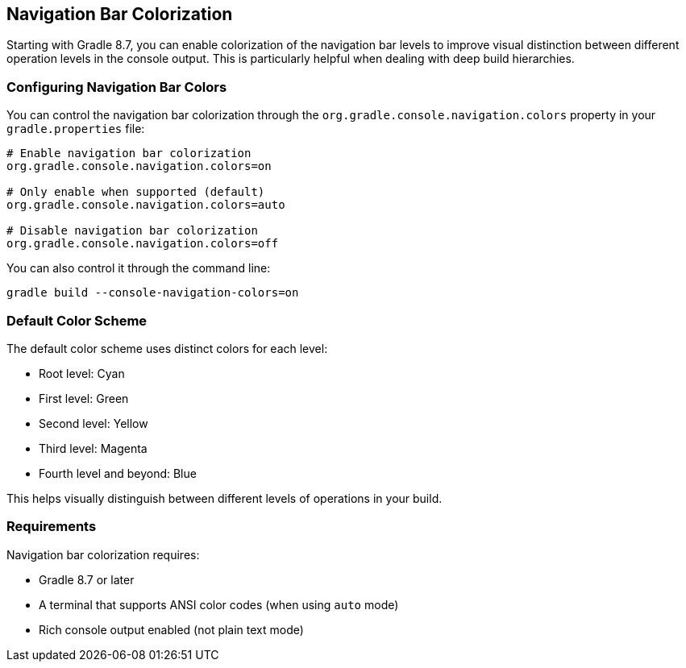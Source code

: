 == Navigation Bar Colorization

Starting with Gradle 8.7, you can enable colorization of the navigation bar levels to improve visual distinction between different operation levels in the console output. This is particularly helpful when dealing with deep build hierarchies.

=== Configuring Navigation Bar Colors

You can control the navigation bar colorization through the `org.gradle.console.navigation.colors` property in your `gradle.properties` file:

[source,properties]
----
# Enable navigation bar colorization
org.gradle.console.navigation.colors=on

# Only enable when supported (default)
org.gradle.console.navigation.colors=auto

# Disable navigation bar colorization
org.gradle.console.navigation.colors=off
----

You can also control it through the command line:

[source,shell]
----
gradle build --console-navigation-colors=on
----

=== Default Color Scheme

The default color scheme uses distinct colors for each level:

* Root level: Cyan
* First level: Green
* Second level: Yellow
* Third level: Magenta
* Fourth level and beyond: Blue

This helps visually distinguish between different levels of operations in your build.

=== Requirements

Navigation bar colorization requires:

* Gradle 8.7 or later
* A terminal that supports ANSI color codes (when using `auto` mode)
* Rich console output enabled (not plain text mode) 
